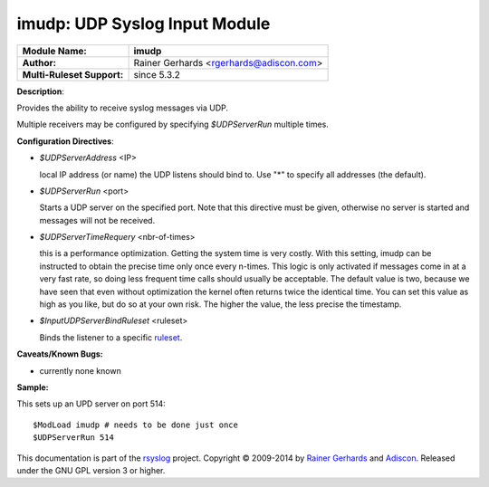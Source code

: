 imudp: UDP Syslog Input Module
==============================

===========================  ======================
**Module Name:**             **imudp**
**Author:**                  Rainer Gerhards <rgerhards@adiscon.com>
**Multi-Ruleset Support:**   since 5.3.2
===========================  ======================

**Description**:

Provides the ability to receive syslog messages via UDP.

Multiple receivers may be configured by specifying *$UDPServerRun*
multiple times.

**Configuration Directives**:

-  *$UDPServerAddress* <IP>

   local IP address (or name) the UDP listens should bind to. Use
   "\*" to specify all addresses (the default).

-  *$UDPServerRun* <port>

   Starts a UDP server on the specified port. Note that this directive must be
   given, otherwise no server is started and messages will not be
   received.

-  *$UDPServerTimeRequery* <nbr-of-times>

   this is a performance optimization. Getting the system time is very
   costly. With this setting, imudp can be instructed to obtain the
   precise time only once every n-times. This logic is only activated if
   messages come in at a very fast rate, so doing less frequent time
   calls should usually be acceptable. The default value is two, because
   we have seen that even without optimization the kernel often returns
   twice the identical time. You can set this value as high as you like,
   but do so at your own risk. The higher the value, the less precise
   the timestamp.

-  *$InputUDPServerBindRuleset* <ruleset>

   Binds the listener to a specific `ruleset <../multi_ruleset.html>`_.

**Caveats/Known Bugs:**

-  currently none known

**Sample:**

This sets up an UPD server on port 514:

::

   $ModLoad imudp # needs to be done just once
   $UDPServerRun 514

This documentation is part of the `rsyslog <http://www.rsyslog.com/>`_
project.
Copyright © 2009-2014 by `Rainer Gerhards <http://www.gerhards.net/rainer>`_
and `Adiscon <http://www.adiscon.com/>`_. Released under the GNU GPL
version 3 or higher.
